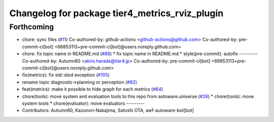 ^^^^^^^^^^^^^^^^^^^^^^^^^^^^^^^^^^^^^^^^^^^^^^^
Changelog for package tier4_metrics_rviz_plugin
^^^^^^^^^^^^^^^^^^^^^^^^^^^^^^^^^^^^^^^^^^^^^^^

Forthcoming
-----------
* chore: sync files (`#11 <https://github.com/sasakisasaki/autoware_tools/issues/11>`_)
  Co-authored-by: github-actions <github-actions@github.com>
  Co-authored-by: pre-commit-ci[bot] <66853113+pre-commit-ci[bot]@users.noreply.github.com>
* chore: fix topic name in README.md (`#88 <https://github.com/sasakisasaki/autoware_tools/issues/88>`_)
  * fix topic name in README.md
  * style(pre-commit): autofix
  ---------
  Co-authored-by: Autumn60 <akiro.harada@tier4.jp>
  Co-authored-by: pre-commit-ci[bot] <66853113+pre-commit-ci[bot]@users.noreply.github.com>
* fix(metrics): fix std::stod exception (`#105 <https://github.com/sasakisasaki/autoware_tools/issues/105>`_)
* rename topic diagnostic->planning or perception (`#82 <https://github.com/sasakisasaki/autoware_tools/issues/82>`_)
* feat(metrics): make it possible to hide graph for each metrics (`#64 <https://github.com/sasakisasaki/autoware_tools/issues/64>`_)
* chore(tools): move system and evaluation tools to this repo from autoware.universe (`#26 <https://github.com/sasakisasaki/autoware_tools/issues/26>`_)
  * chore(tools): move system tools
  * chore(evaluator): move evaluators
  ---------
* Contributors: Autumn60, Kazunori-Nakajima, Satoshi OTA, awf-autoware-bot[bot]
